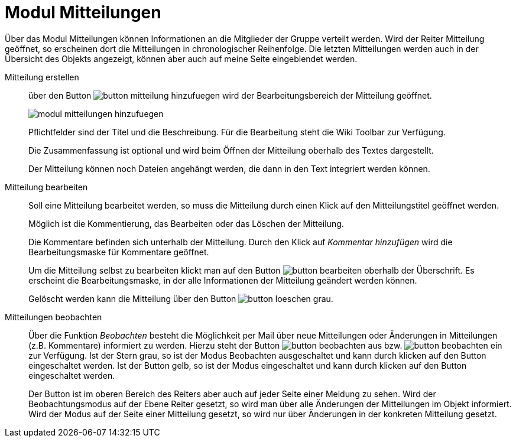 = Modul Mitteilungen
:doctype: article
:icons: font
:imagesdir: ../images/
:web-xmera: https://xmera.de

Über das Modul Mitteilungen können Informationen an die Mitglieder der Gruppe verteilt werden. Wird der Reiter Mitteilung geöffnet, so erscheinen dort die Mitteilungen in chronologischer Reihenfolge. Die letzten Mitteilungen werden auch in der Übersicht des Objekts angezeigt, können aber auch auf meine Seite eingeblendet werden.

Mitteilung erstellen::

über den Button image:anwender/button_mitteilung_hinzufuegen.png[] wird der Bearbeitungsbereich der Mitteilung geöffnet. +
+
image:anwender/modul_mitteilungen_hinzufuegen.png[]
+
Pflichtfelder sind der Titel und die Beschreibung. Für die Bearbeitung steht die Wiki Toolbar zur Verfügung. +
+
Die Zusammenfassung ist optional und wird beim Öffnen der Mitteilung oberhalb des Textes dargestellt. +
+
Der Mitteilung können noch Dateien angehängt werden, die dann in den Text integriert werden können.

Mitteilung bearbeiten::

Soll eine Mitteilung bearbeitet werden, so muss die Mitteilung durch einen Klick auf den Mitteilungstitel geöffnet werden. +
+
Möglich ist die Kommentierung, das Bearbeiten oder das Löschen der Mitteilung. +
+
Die Kommentare befinden sich unterhalb der Mitteilung. Durch den Klick auf [.underline]#_Kommentar hinzufügen_# wird die Bearbeitungsmaske für Kommentare geöffnet. +
+
Um die Mitteilung selbst zu bearbeiten klickt man auf den Button image:anwender/button_bearbeiten.png[] oberhalb der Überschrift. Es erscheint die Bearbeitungsmaske, in der alle Informationen der Mitteilung geändert werden können. +
+
Gelöscht werden kann die Mitteilung über den Button image:anwender/button_loeschen_grau.png[].

Mitteilungen beobachten::

Über die Funktion _Beobachten_ besteht die Möglichkeit per Mail über neue Mitteilungen oder Änderungen in Mitteilungen (z.B. Kommentare) informiert zu werden. Hierzu steht der Button image:anwender/button_beobachten_aus.png[] bzw. image:anwender/button_beobachten_ein.png[] zur Verfügung. Ist der Stern grau, so ist der Modus Beobachten ausgeschaltet und kann durch klicken auf den Button eingeschaltet werden. Ist der Button gelb, so ist der Modus eingeschaltet und kann durch klicken auf den Button eingeschaltet werden. +
+
Der Button ist im oberen Bereich des Reiters aber auch auf jeder Seite einer Meldung zu sehen. Wird der Beobachtungsmodus auf der Ebene Reiter gesetzt, so wird man über alle Änderungen der Mitteilungen im Objekt informiert. Wird der Modus auf der Seite einer Mitteilung gesetzt, so wird nur über Änderungen in der konkreten Mitteilung gesetzt.
 
